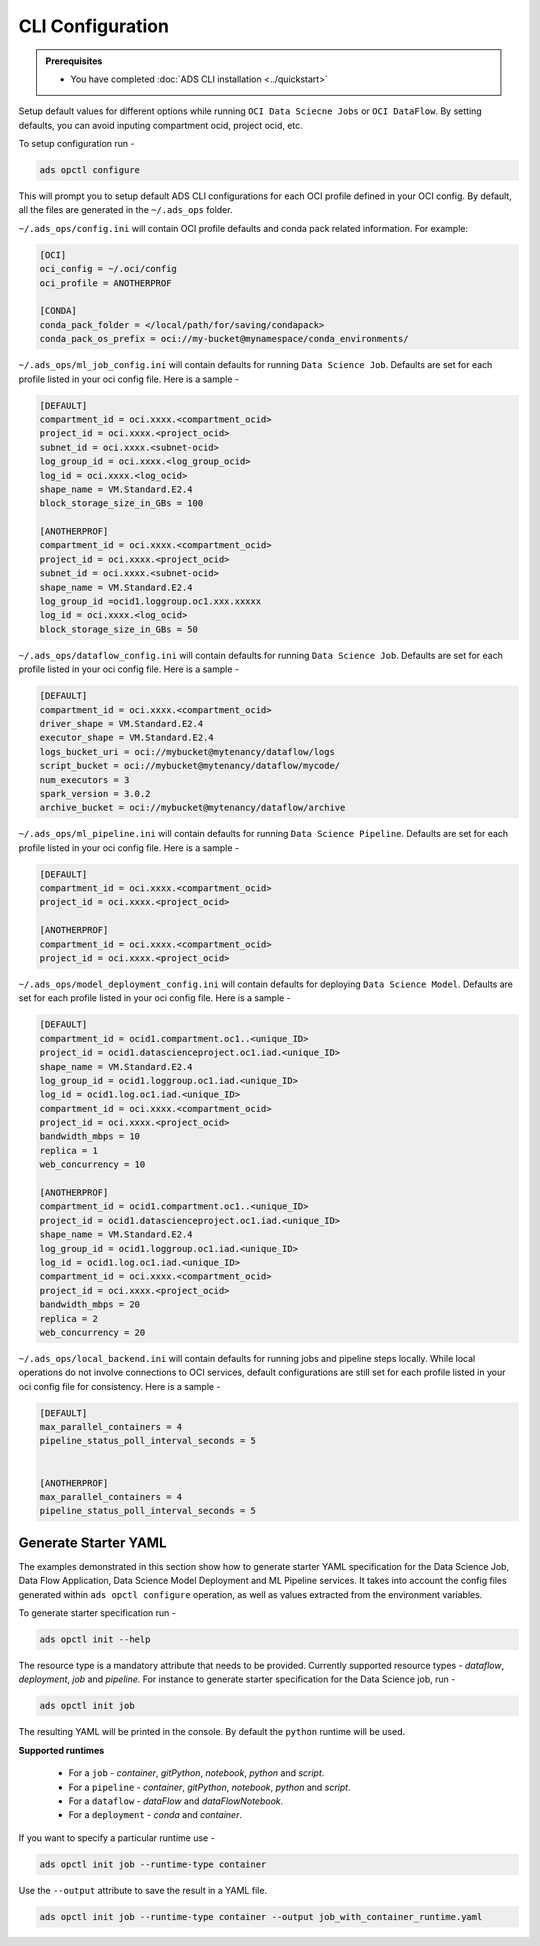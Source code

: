 #################
CLI Configuration
#################

.. _configuration_prerequisites:

.. admonition:: Prerequisites

    - You have completed :doc:`ADS CLI installation <../quickstart>`


Setup default values for different options while running ``OCI Data Sciecne Jobs`` or ``OCI DataFlow``. By setting defaults, you can avoid inputing compartment ocid, project ocid, etc.

To setup configuration run -

.. code-block:: shell

  ads opctl configure

This will prompt you to setup default ADS CLI configurations for each OCI profile defined in your OCI config. By default, all the files are generated in the ``~/.ads_ops`` folder.



``~/.ads_ops/config.ini`` will contain OCI profile defaults and conda pack related information. For example:

.. code-block::

    [OCI]
    oci_config = ~/.oci/config
    oci_profile = ANOTHERPROF

    [CONDA]
    conda_pack_folder = </local/path/for/saving/condapack>
    conda_pack_os_prefix = oci://my-bucket@mynamespace/conda_environments/

``~/.ads_ops/ml_job_config.ini`` will contain defaults for running ``Data Science Job``. Defaults are set for each profile listed in your oci config file. Here is a sample -

.. code-block::

    [DEFAULT]
    compartment_id = oci.xxxx.<compartment_ocid>
    project_id = oci.xxxx.<project_ocid>
    subnet_id = oci.xxxx.<subnet-ocid>
    log_group_id = oci.xxxx.<log_group_ocid>
    log_id = oci.xxxx.<log_ocid>
    shape_name = VM.Standard.E2.4
    block_storage_size_in_GBs = 100

    [ANOTHERPROF]
    compartment_id = oci.xxxx.<compartment_ocid>
    project_id = oci.xxxx.<project_ocid>
    subnet_id = oci.xxxx.<subnet-ocid>
    shape_name = VM.Standard.E2.4
    log_group_id =ocid1.loggroup.oc1.xxx.xxxxx
    log_id = oci.xxxx.<log_ocid>
    block_storage_size_in_GBs = 50


``~/.ads_ops/dataflow_config.ini`` will contain defaults for running ``Data Science Job``. Defaults are set for each profile listed in your oci config file. Here is a sample -

.. code-block::

    [DEFAULT]
    compartment_id = oci.xxxx.<compartment_ocid>
    driver_shape = VM.Standard.E2.4
    executor_shape = VM.Standard.E2.4
    logs_bucket_uri = oci://mybucket@mytenancy/dataflow/logs
    script_bucket = oci://mybucket@mytenancy/dataflow/mycode/
    num_executors = 3
    spark_version = 3.0.2
    archive_bucket = oci://mybucket@mytenancy/dataflow/archive

``~/.ads_ops/ml_pipeline.ini`` will contain defaults for running ``Data Science Pipeline``. Defaults are set for each profile listed in your oci config file. Here is a sample -

.. code-block::

    [DEFAULT]
    compartment_id = oci.xxxx.<compartment_ocid>
    project_id = oci.xxxx.<project_ocid>

    [ANOTHERPROF]
    compartment_id = oci.xxxx.<compartment_ocid>
    project_id = oci.xxxx.<project_ocid>

``~/.ads_ops/model_deployment_config.ini`` will contain defaults for deploying ``Data Science Model``. Defaults are set for each profile listed in your oci config file. Here is a sample -

.. code-block::

    [DEFAULT]
    compartment_id = ocid1.compartment.oc1..<unique_ID>
    project_id = ocid1.datascienceproject.oc1.iad.<unique_ID>
    shape_name = VM.Standard.E2.4
    log_group_id = ocid1.loggroup.oc1.iad.<unique_ID>
    log_id = ocid1.log.oc1.iad.<unique_ID>
    compartment_id = oci.xxxx.<compartment_ocid>
    project_id = oci.xxxx.<project_ocid>
    bandwidth_mbps = 10
    replica = 1
    web_concurrency = 10

    [ANOTHERPROF]
    compartment_id = ocid1.compartment.oc1..<unique_ID>
    project_id = ocid1.datascienceproject.oc1.iad.<unique_ID>
    shape_name = VM.Standard.E2.4
    log_group_id = ocid1.loggroup.oc1.iad.<unique_ID>
    log_id = ocid1.log.oc1.iad.<unique_ID>
    compartment_id = oci.xxxx.<compartment_ocid>
    project_id = oci.xxxx.<project_ocid>
    bandwidth_mbps = 20
    replica = 2
    web_concurrency = 20


``~/.ads_ops/local_backend.ini`` will contain defaults for running jobs and pipeline steps locally. While local operations do not involve connections to OCI services, default
configurations are still set for each profile listed in your oci config file for consistency. Here is a sample -

.. code-block::

    [DEFAULT]
    max_parallel_containers = 4
    pipeline_status_poll_interval_seconds = 5


    [ANOTHERPROF]
    max_parallel_containers = 4
    pipeline_status_poll_interval_seconds = 5


Generate Starter YAML
---------------------

The examples demonstrated in this section show how to generate starter YAML specification for the Data Science Job, Data Flow Application, Data Science Model Deployment and ML Pipeline services. It takes into account the config files generated within ``ads opctl configure`` operation, as well as values extracted from the environment variables.

To generate starter specification run -

.. code-block::

    ads opctl init --help

The resource type is a mandatory attribute that needs to be provided. Currently supported resource types -  `dataflow`, `deployment`, `job` and `pipeline`.
For instance to generate starter specification for the Data Science job, run -

.. code-block::

    ads opctl init job

The resulting YAML will be printed in the console. By default the ``python`` runtime will be used.


**Supported runtimes**

 - For a ``job`` - `container`, `gitPython`, `notebook`, `python` and `script`.
 - For a ``pipeline`` - `container`, `gitPython`, `notebook`, `python` and `script`.
 - For a ``dataflow`` - `dataFlow` and `dataFlowNotebook`.
 - For a ``deployment`` - `conda` and `container`.


If you want to specify a particular runtime use -

.. code-block::

    ads opctl init job --runtime-type container

Use the ``--output`` attribute to save the result in a YAML file.

.. code-block::

    ads opctl init job --runtime-type container --output job_with_container_runtime.yaml

